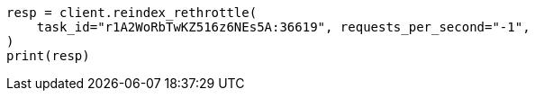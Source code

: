 // docs/reindex.asciidoc:170

[source, python]
----
resp = client.reindex_rethrottle(
    task_id="r1A2WoRbTwKZ516z6NEs5A:36619", requests_per_second="-1",
)
print(resp)
----